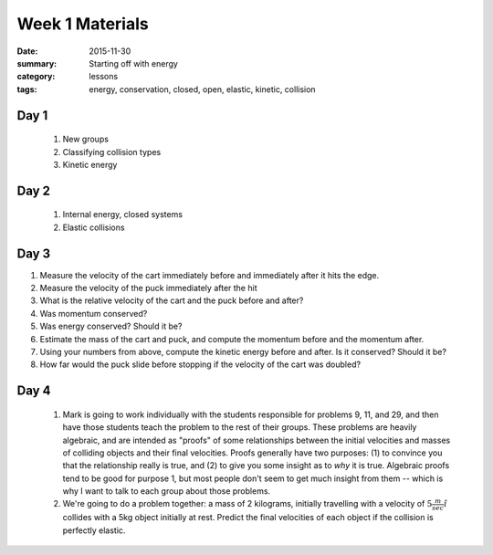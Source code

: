 Week 1 Materials  
################

:date: 2015-11-30
:summary: Starting off with energy
:category: lessons
:tags: energy, conservation, closed, open, elastic, kinetic, collision



=====
Day 1
=====

 1. New groups

 2. Classifying collision types

 3. Kinetic energy

=====
Day 2
=====

 1. Internal energy, closed systems

 2. Elastic collisions

 


=====
Day 3
=====



.. raw:: html

  <iframe src="http://serc.carleton.edu/dmvideos/players/puck_slides_slo.html?hide_banner=true" width="100%" height=500 marginwidth="0" frameborder="0" marginheight="0"></iframe>
..


1. Measure the velocity of the cart immediately before and immediately after it hits the edge.
2. Measure the velocity of the puck immediately after the hit
3. What is the relative velocity of the cart and the puck before and after?
4. Was momentum conserved?
5. Was energy conserved?  Should it be?


6. Estimate the mass of the cart and puck, and compute the momentum before  and the momentum after.  
7. Using your numbers from above, compute the kinetic energy before and after.  Is it conserved?  Should it be?
8. How far would  the puck slide before stopping if the velocity of the cart was doubled?


=====
Day 4
=====

 1. Mark is going to work individually with the students responsible for problems 9, 11, and 29, and then have those students teach the problem to the rest of their groups.  These problems are heavily algebraic, and are intended as "proofs" of some relationships between the initial velocities and masses of colliding objects and their final velocities.  Proofs generally have two purposes: (1) to convince you that the relationship really is true, and (2) to give you some insight as to *why* it is true.  Algebraic proofs tend to be good for purpose 1, but most people don't seem to get much insight from them -- which is why I want to talk to each group about those problems.

 2. We're going to do a problem together: a mass of 2 kilograms, initially travelling with a velocity of :math:`5 \frac{m}{sec}\hat{i}` collides with a 5kg object initially at rest.  Predict the final velocities of each object if the collision is perfectly elastic.
 


   
